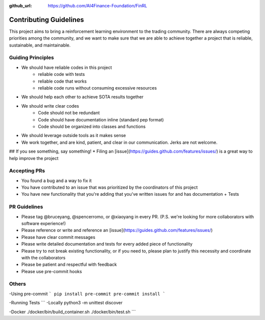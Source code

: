 :github_url: https://github.com/AI4Finance-Foundation/FinRL

============================
Contributing Guidelines
============================



This project aims to bring a reinforcement learning environment to the trading community.
There are always competing priorities among the community, and we want to make sure that we are able to achieve together a project that is reliable, sustainable, and maintainable.

Guiding Principles
=======

* We should have reliable codes in this project
    * reliable code with tests
    * reliable code that works
    * reliable code runs without consuming excessive resources
* We should help each other to achieve SOTA results together
* We should write clear codes
    * Code should not be redundant
    * Code should have documentation inline (standard pep format)
    * Code should be organized into classes and functions
* We should leverage outside tools as it makes sense
* We work together, and are kind, patient, and clear in our communication. Jerks are not welcome.

## If you see something, say something!
* Filing an [issue](https://guides.github.com/features/issues/) is a great way to help improve the project


Accepting PRs
=======

* You found a bug and a way to fix it
* You have contributed to an issue that was prioritized by the coordinators of this project
* You have new functionality that you're adding that you've written issues for and has documentation + Tests

PR Guidelines
=======

* Please tag @bruceyang, @spencerromo, or @xiaoyang in every PR. (P.S. we're looking for more collaborators with software experience!)
* Please reference or write and reference an [issue](https://guides.github.com/features/issues/)
* Please have clear commit messages
* Please write detailed documentation and tests for every added piece of functionality
* Please try to not break existing functionality, or if you need to, please plan to justify this necessity and coordinate with the collaborators
* Please be patient and respectful with feedback
* Please use pre-commit hooks


Others
=======

-Using pre-commit
```
pip install pre-commit
pre-commit install
```

-Running Tests
```
-Locally
python3 -m unittest discover

-Docker
./docker/bin/build_container.sh
./docker/bin/test.sh
```
